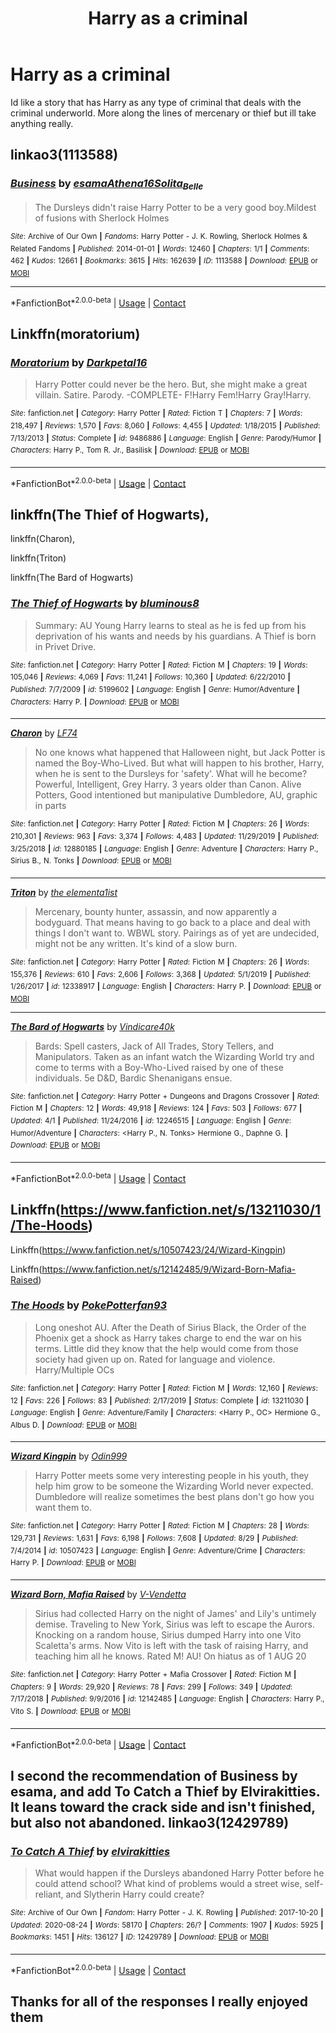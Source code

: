 #+TITLE: Harry as a criminal

* Harry as a criminal
:PROPERTIES:
:Author: ClownPrinceOfCrime25
:Score: 2
:DateUnix: 1601673589.0
:DateShort: 2020-Oct-03
:FlairText: Request
:END:
Id like a story that has Harry as any type of criminal that deals with the criminal underworld. More along the lines of mercenary or thief but ill take anything really.


** linkao3(1113588)
:PROPERTIES:
:Author: Yuriy116
:Score: 3
:DateUnix: 1601676199.0
:DateShort: 2020-Oct-03
:END:

*** [[https://archiveofourown.org/works/1113588][*/Business/*]] by [[https://www.archiveofourown.org/users/esama/pseuds/esama/users/Athena16/pseuds/Athena16/users/Solita_Belle/pseuds/Solita_Belle][/esamaAthena16Solita_Belle/]]

#+begin_quote
  The Dursleys didn't raise Harry Potter to be a very good boy.Mildest of fusions with Sherlock Holmes
#+end_quote

^{/Site/:} ^{Archive} ^{of} ^{Our} ^{Own} ^{*|*} ^{/Fandoms/:} ^{Harry} ^{Potter} ^{-} ^{J.} ^{K.} ^{Rowling,} ^{Sherlock} ^{Holmes} ^{&} ^{Related} ^{Fandoms} ^{*|*} ^{/Published/:} ^{2014-01-01} ^{*|*} ^{/Words/:} ^{12460} ^{*|*} ^{/Chapters/:} ^{1/1} ^{*|*} ^{/Comments/:} ^{462} ^{*|*} ^{/Kudos/:} ^{12661} ^{*|*} ^{/Bookmarks/:} ^{3615} ^{*|*} ^{/Hits/:} ^{162639} ^{*|*} ^{/ID/:} ^{1113588} ^{*|*} ^{/Download/:} ^{[[https://archiveofourown.org/downloads/1113588/Business.epub?updated_at=1588204217][EPUB]]} ^{or} ^{[[https://archiveofourown.org/downloads/1113588/Business.mobi?updated_at=1588204217][MOBI]]}

--------------

*FanfictionBot*^{2.0.0-beta} | [[https://github.com/FanfictionBot/reddit-ffn-bot/wiki/Usage][Usage]] | [[https://www.reddit.com/message/compose?to=tusing][Contact]]
:PROPERTIES:
:Author: FanfictionBot
:Score: 1
:DateUnix: 1601676215.0
:DateShort: 2020-Oct-03
:END:


** Linkffn(moratorium)
:PROPERTIES:
:Author: random_reddit_user01
:Score: 2
:DateUnix: 1601674187.0
:DateShort: 2020-Oct-03
:END:

*** [[https://www.fanfiction.net/s/9486886/1/][*/Moratorium/*]] by [[https://www.fanfiction.net/u/2697189/Darkpetal16][/Darkpetal16/]]

#+begin_quote
  Harry Potter could never be the hero. But, she might make a great villain. Satire. Parody. -COMPLETE- F!Harry Fem!Harry Gray!Harry.
#+end_quote

^{/Site/:} ^{fanfiction.net} ^{*|*} ^{/Category/:} ^{Harry} ^{Potter} ^{*|*} ^{/Rated/:} ^{Fiction} ^{T} ^{*|*} ^{/Chapters/:} ^{7} ^{*|*} ^{/Words/:} ^{218,497} ^{*|*} ^{/Reviews/:} ^{1,570} ^{*|*} ^{/Favs/:} ^{8,060} ^{*|*} ^{/Follows/:} ^{4,455} ^{*|*} ^{/Updated/:} ^{1/18/2015} ^{*|*} ^{/Published/:} ^{7/13/2013} ^{*|*} ^{/Status/:} ^{Complete} ^{*|*} ^{/id/:} ^{9486886} ^{*|*} ^{/Language/:} ^{English} ^{*|*} ^{/Genre/:} ^{Parody/Humor} ^{*|*} ^{/Characters/:} ^{Harry} ^{P.,} ^{Tom} ^{R.} ^{Jr.,} ^{Basilisk} ^{*|*} ^{/Download/:} ^{[[http://www.ff2ebook.com/old/ffn-bot/index.php?id=9486886&source=ff&filetype=epub][EPUB]]} ^{or} ^{[[http://www.ff2ebook.com/old/ffn-bot/index.php?id=9486886&source=ff&filetype=mobi][MOBI]]}

--------------

*FanfictionBot*^{2.0.0-beta} | [[https://github.com/FanfictionBot/reddit-ffn-bot/wiki/Usage][Usage]] | [[https://www.reddit.com/message/compose?to=tusing][Contact]]
:PROPERTIES:
:Author: FanfictionBot
:Score: 1
:DateUnix: 1601674212.0
:DateShort: 2020-Oct-03
:END:


** linkffn(The Thief of Hogwarts),

linkffn(Charon),

linkffn(Triton)

linkffn(The Bard of Hogwarts)
:PROPERTIES:
:Author: horrorshowjack
:Score: 2
:DateUnix: 1601681230.0
:DateShort: 2020-Oct-03
:END:

*** [[https://www.fanfiction.net/s/5199602/1/][*/The Thief of Hogwarts/*]] by [[https://www.fanfiction.net/u/1867176/bluminous8][/bluminous8/]]

#+begin_quote
  Summary: AU Young Harry learns to steal as he is fed up from his deprivation of his wants and needs by his guardians. A Thief is born in Privet Drive.
#+end_quote

^{/Site/:} ^{fanfiction.net} ^{*|*} ^{/Category/:} ^{Harry} ^{Potter} ^{*|*} ^{/Rated/:} ^{Fiction} ^{M} ^{*|*} ^{/Chapters/:} ^{19} ^{*|*} ^{/Words/:} ^{105,046} ^{*|*} ^{/Reviews/:} ^{4,069} ^{*|*} ^{/Favs/:} ^{11,241} ^{*|*} ^{/Follows/:} ^{10,360} ^{*|*} ^{/Updated/:} ^{6/22/2010} ^{*|*} ^{/Published/:} ^{7/7/2009} ^{*|*} ^{/id/:} ^{5199602} ^{*|*} ^{/Language/:} ^{English} ^{*|*} ^{/Genre/:} ^{Humor/Adventure} ^{*|*} ^{/Characters/:} ^{Harry} ^{P.} ^{*|*} ^{/Download/:} ^{[[http://www.ff2ebook.com/old/ffn-bot/index.php?id=5199602&source=ff&filetype=epub][EPUB]]} ^{or} ^{[[http://www.ff2ebook.com/old/ffn-bot/index.php?id=5199602&source=ff&filetype=mobi][MOBI]]}

--------------

[[https://www.fanfiction.net/s/12880185/1/][*/Charon/*]] by [[https://www.fanfiction.net/u/8817937/LF74][/LF74/]]

#+begin_quote
  No one knows what happened that Halloween night, but Jack Potter is named the Boy-Who-Lived. But what will happen to his brother, Harry, when he is sent to the Dursleys for 'safety'. What will he become? Powerful, Intelligent, Grey Harry. 3 years older than Canon. Alive Potters, Good intentioned but manipulative Dumbledore, AU, graphic in parts
#+end_quote

^{/Site/:} ^{fanfiction.net} ^{*|*} ^{/Category/:} ^{Harry} ^{Potter} ^{*|*} ^{/Rated/:} ^{Fiction} ^{M} ^{*|*} ^{/Chapters/:} ^{26} ^{*|*} ^{/Words/:} ^{210,301} ^{*|*} ^{/Reviews/:} ^{963} ^{*|*} ^{/Favs/:} ^{3,374} ^{*|*} ^{/Follows/:} ^{4,483} ^{*|*} ^{/Updated/:} ^{11/29/2019} ^{*|*} ^{/Published/:} ^{3/25/2018} ^{*|*} ^{/id/:} ^{12880185} ^{*|*} ^{/Language/:} ^{English} ^{*|*} ^{/Genre/:} ^{Adventure} ^{*|*} ^{/Characters/:} ^{Harry} ^{P.,} ^{Sirius} ^{B.,} ^{N.} ^{Tonks} ^{*|*} ^{/Download/:} ^{[[http://www.ff2ebook.com/old/ffn-bot/index.php?id=12880185&source=ff&filetype=epub][EPUB]]} ^{or} ^{[[http://www.ff2ebook.com/old/ffn-bot/index.php?id=12880185&source=ff&filetype=mobi][MOBI]]}

--------------

[[https://www.fanfiction.net/s/12338917/1/][*/Triton/*]] by [[https://www.fanfiction.net/u/8720703/the-elementa1ist][/the elementa1ist/]]

#+begin_quote
  Mercenary, bounty hunter, assassin, and now apparently a bodyguard. That means having to go back to a place and deal with things I don't want to. WBWL story. Pairings as of yet are undecided, might not be any written. It's kind of a slow burn.
#+end_quote

^{/Site/:} ^{fanfiction.net} ^{*|*} ^{/Category/:} ^{Harry} ^{Potter} ^{*|*} ^{/Rated/:} ^{Fiction} ^{M} ^{*|*} ^{/Chapters/:} ^{26} ^{*|*} ^{/Words/:} ^{155,376} ^{*|*} ^{/Reviews/:} ^{610} ^{*|*} ^{/Favs/:} ^{2,606} ^{*|*} ^{/Follows/:} ^{3,368} ^{*|*} ^{/Updated/:} ^{5/1/2019} ^{*|*} ^{/Published/:} ^{1/26/2017} ^{*|*} ^{/id/:} ^{12338917} ^{*|*} ^{/Language/:} ^{English} ^{*|*} ^{/Characters/:} ^{Harry} ^{P.} ^{*|*} ^{/Download/:} ^{[[http://www.ff2ebook.com/old/ffn-bot/index.php?id=12338917&source=ff&filetype=epub][EPUB]]} ^{or} ^{[[http://www.ff2ebook.com/old/ffn-bot/index.php?id=12338917&source=ff&filetype=mobi][MOBI]]}

--------------

[[https://www.fanfiction.net/s/12246515/1/][*/The Bard of Hogwarts/*]] by [[https://www.fanfiction.net/u/6281110/Vindicare40k][/Vindicare40k/]]

#+begin_quote
  Bards: Spell casters, Jack of All Trades, Story Tellers, and Manipulators. Taken as an infant watch the Wizarding World try and come to terms with a Boy-Who-Lived raised by one of these individuals. 5e D&D, Bardic Shenanigans ensue.
#+end_quote

^{/Site/:} ^{fanfiction.net} ^{*|*} ^{/Category/:} ^{Harry} ^{Potter} ^{+} ^{Dungeons} ^{and} ^{Dragons} ^{Crossover} ^{*|*} ^{/Rated/:} ^{Fiction} ^{M} ^{*|*} ^{/Chapters/:} ^{12} ^{*|*} ^{/Words/:} ^{49,918} ^{*|*} ^{/Reviews/:} ^{124} ^{*|*} ^{/Favs/:} ^{503} ^{*|*} ^{/Follows/:} ^{677} ^{*|*} ^{/Updated/:} ^{4/1} ^{*|*} ^{/Published/:} ^{11/24/2016} ^{*|*} ^{/id/:} ^{12246515} ^{*|*} ^{/Language/:} ^{English} ^{*|*} ^{/Genre/:} ^{Humor/Adventure} ^{*|*} ^{/Characters/:} ^{<Harry} ^{P.,} ^{N.} ^{Tonks>} ^{Hermione} ^{G.,} ^{Daphne} ^{G.} ^{*|*} ^{/Download/:} ^{[[http://www.ff2ebook.com/old/ffn-bot/index.php?id=12246515&source=ff&filetype=epub][EPUB]]} ^{or} ^{[[http://www.ff2ebook.com/old/ffn-bot/index.php?id=12246515&source=ff&filetype=mobi][MOBI]]}

--------------

*FanfictionBot*^{2.0.0-beta} | [[https://github.com/FanfictionBot/reddit-ffn-bot/wiki/Usage][Usage]] | [[https://www.reddit.com/message/compose?to=tusing][Contact]]
:PROPERTIES:
:Author: FanfictionBot
:Score: 1
:DateUnix: 1601681268.0
:DateShort: 2020-Oct-03
:END:


** Linkffn([[https://www.fanfiction.net/s/13211030/1/The-Hoods]])

Linkffn([[https://www.fanfiction.net/s/10507423/24/Wizard-Kingpin]])

Linkffn([[https://www.fanfiction.net/s/12142485/9/Wizard-Born-Mafia-Raised]])
:PROPERTIES:
:Author: We_Are_Venom_99
:Score: 1
:DateUnix: 1601681497.0
:DateShort: 2020-Oct-03
:END:

*** [[https://www.fanfiction.net/s/13211030/1/][*/The Hoods/*]] by [[https://www.fanfiction.net/u/4196854/PokePotterfan93][/PokePotterfan93/]]

#+begin_quote
  Long oneshot AU. After the Death of Sirius Black, the Order of the Phoenix get a shock as Harry takes charge to end the war on his terms. Little did they know that the help would come from those society had given up on. Rated for language and violence. Harry/Multiple OCs
#+end_quote

^{/Site/:} ^{fanfiction.net} ^{*|*} ^{/Category/:} ^{Harry} ^{Potter} ^{*|*} ^{/Rated/:} ^{Fiction} ^{M} ^{*|*} ^{/Words/:} ^{12,160} ^{*|*} ^{/Reviews/:} ^{12} ^{*|*} ^{/Favs/:} ^{226} ^{*|*} ^{/Follows/:} ^{83} ^{*|*} ^{/Published/:} ^{2/17/2019} ^{*|*} ^{/Status/:} ^{Complete} ^{*|*} ^{/id/:} ^{13211030} ^{*|*} ^{/Language/:} ^{English} ^{*|*} ^{/Genre/:} ^{Adventure/Family} ^{*|*} ^{/Characters/:} ^{<Harry} ^{P.,} ^{OC>} ^{Hermione} ^{G.,} ^{Albus} ^{D.} ^{*|*} ^{/Download/:} ^{[[http://www.ff2ebook.com/old/ffn-bot/index.php?id=13211030&source=ff&filetype=epub][EPUB]]} ^{or} ^{[[http://www.ff2ebook.com/old/ffn-bot/index.php?id=13211030&source=ff&filetype=mobi][MOBI]]}

--------------

[[https://www.fanfiction.net/s/10507423/1/][*/Wizard Kingpin/*]] by [[https://www.fanfiction.net/u/3928554/Odin999][/Odin999/]]

#+begin_quote
  Harry Potter meets some very interesting people in his youth, they help him grow to be someone the Wizarding World never expected. Dumbledore will realize sometimes the best plans don't go how you want them to.
#+end_quote

^{/Site/:} ^{fanfiction.net} ^{*|*} ^{/Category/:} ^{Harry} ^{Potter} ^{*|*} ^{/Rated/:} ^{Fiction} ^{M} ^{*|*} ^{/Chapters/:} ^{28} ^{*|*} ^{/Words/:} ^{129,731} ^{*|*} ^{/Reviews/:} ^{1,631} ^{*|*} ^{/Favs/:} ^{6,198} ^{*|*} ^{/Follows/:} ^{7,608} ^{*|*} ^{/Updated/:} ^{8/29} ^{*|*} ^{/Published/:} ^{7/4/2014} ^{*|*} ^{/id/:} ^{10507423} ^{*|*} ^{/Language/:} ^{English} ^{*|*} ^{/Genre/:} ^{Adventure/Crime} ^{*|*} ^{/Characters/:} ^{Harry} ^{P.} ^{*|*} ^{/Download/:} ^{[[http://www.ff2ebook.com/old/ffn-bot/index.php?id=10507423&source=ff&filetype=epub][EPUB]]} ^{or} ^{[[http://www.ff2ebook.com/old/ffn-bot/index.php?id=10507423&source=ff&filetype=mobi][MOBI]]}

--------------

[[https://www.fanfiction.net/s/12142485/1/][*/Wizard Born, Mafia Raised/*]] by [[https://www.fanfiction.net/u/2365482/V-Vendetta][/V-Vendetta/]]

#+begin_quote
  Sirius had collected Harry on the night of James' and Lily's untimely demise. Traveling to New York, Sirius was left to escape the Aurors. Knocking on a random house, Sirius dumped Harry into one Vito Scaletta's arms. Now Vito is left with the task of raising Harry, and teaching him all he knows. Rated M! AU! On hiatus as of 1 AUG 20
#+end_quote

^{/Site/:} ^{fanfiction.net} ^{*|*} ^{/Category/:} ^{Harry} ^{Potter} ^{+} ^{Mafia} ^{Crossover} ^{*|*} ^{/Rated/:} ^{Fiction} ^{M} ^{*|*} ^{/Chapters/:} ^{9} ^{*|*} ^{/Words/:} ^{29,920} ^{*|*} ^{/Reviews/:} ^{78} ^{*|*} ^{/Favs/:} ^{299} ^{*|*} ^{/Follows/:} ^{349} ^{*|*} ^{/Updated/:} ^{7/17/2018} ^{*|*} ^{/Published/:} ^{9/9/2016} ^{*|*} ^{/id/:} ^{12142485} ^{*|*} ^{/Language/:} ^{English} ^{*|*} ^{/Characters/:} ^{Harry} ^{P.,} ^{Vito} ^{S.} ^{*|*} ^{/Download/:} ^{[[http://www.ff2ebook.com/old/ffn-bot/index.php?id=12142485&source=ff&filetype=epub][EPUB]]} ^{or} ^{[[http://www.ff2ebook.com/old/ffn-bot/index.php?id=12142485&source=ff&filetype=mobi][MOBI]]}

--------------

*FanfictionBot*^{2.0.0-beta} | [[https://github.com/FanfictionBot/reddit-ffn-bot/wiki/Usage][Usage]] | [[https://www.reddit.com/message/compose?to=tusing][Contact]]
:PROPERTIES:
:Author: FanfictionBot
:Score: 1
:DateUnix: 1601681538.0
:DateShort: 2020-Oct-03
:END:


** I second the recommendation of Business by esama, and add To Catch a Thief by Elvirakitties. It leans toward the crack side and isn't finished, but also not abandoned. linkao3(12429789)
:PROPERTIES:
:Author: JennaSayquah
:Score: 1
:DateUnix: 1601686443.0
:DateShort: 2020-Oct-03
:END:

*** [[https://archiveofourown.org/works/12429789][*/To Catch A Thief/*]] by [[https://www.archiveofourown.org/users/elvirakitties/pseuds/elvirakitties][/elvirakitties/]]

#+begin_quote
  What would happen if the Dursleys abandoned Harry Potter before he could attend school? What kind of problems would a street wise, self-reliant, and Slytherin Harry could create?
#+end_quote

^{/Site/:} ^{Archive} ^{of} ^{Our} ^{Own} ^{*|*} ^{/Fandom/:} ^{Harry} ^{Potter} ^{-} ^{J.} ^{K.} ^{Rowling} ^{*|*} ^{/Published/:} ^{2017-10-20} ^{*|*} ^{/Updated/:} ^{2020-08-24} ^{*|*} ^{/Words/:} ^{58170} ^{*|*} ^{/Chapters/:} ^{26/?} ^{*|*} ^{/Comments/:} ^{1907} ^{*|*} ^{/Kudos/:} ^{5925} ^{*|*} ^{/Bookmarks/:} ^{1451} ^{*|*} ^{/Hits/:} ^{136127} ^{*|*} ^{/ID/:} ^{12429789} ^{*|*} ^{/Download/:} ^{[[https://archiveofourown.org/downloads/12429789/To%20Catch%20A%20Thief.epub?updated_at=1598403183][EPUB]]} ^{or} ^{[[https://archiveofourown.org/downloads/12429789/To%20Catch%20A%20Thief.mobi?updated_at=1598403183][MOBI]]}

--------------

*FanfictionBot*^{2.0.0-beta} | [[https://github.com/FanfictionBot/reddit-ffn-bot/wiki/Usage][Usage]] | [[https://www.reddit.com/message/compose?to=tusing][Contact]]
:PROPERTIES:
:Author: FanfictionBot
:Score: 1
:DateUnix: 1601686458.0
:DateShort: 2020-Oct-03
:END:


** Thanks for all of the responses I really enjoyed them
:PROPERTIES:
:Author: ClownPrinceOfCrime25
:Score: 1
:DateUnix: 1601930796.0
:DateShort: 2020-Oct-06
:END:
